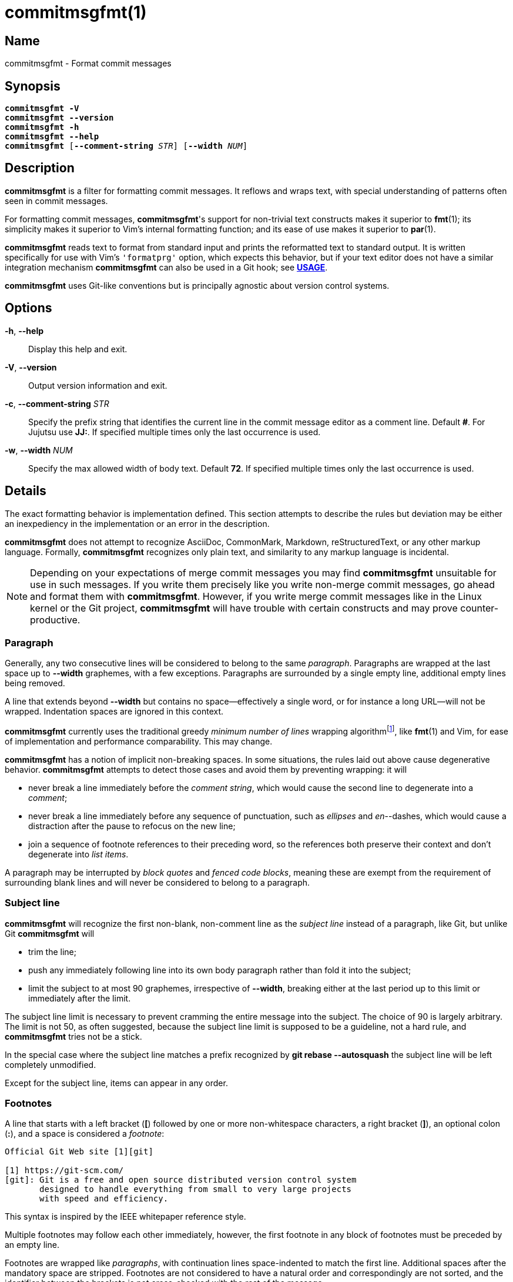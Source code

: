 = commitmsgfmt(1)
:version: 1.6.0-GIT
:man source: commitmsgfmt {version}
:man manual: User Commands
:self: pass:q[*commitmsgfmt*]
:uri-algo: \https://en.wikipedia.org/w/index.php?title=Line_wrap_and_word_wrap&oldid=838974524#Minimum_number_of_lines

== Name

commitmsgfmt - Format commit messages

== Synopsis

[verse]
{self} *-V*
{self} *--version*
{self} *-h*
{self} *--help*
{self} [*--comment-string* _STR_] [*--width* _NUM_]

== Description

{self} is a filter for formatting commit messages. It reflows and wraps text,
with special understanding of patterns often seen in commit messages.

For formatting commit messages, {self}'s support for non-trivial text
constructs makes it superior to *fmt*(1); its simplicity makes it superior to
Vim's internal formatting function; and its ease of use makes it superior to
*par*(1).

{self} reads text to format from standard input and prints the reformatted text
to standard output. It is written specifically for use with Vim's `'formatprg'`
option, which expects this behavior, but if your text editor does not have a
similar integration mechanism {self} can also be used in a Git hook; see
*<<_usage,USAGE>>*.

{self} uses Git-like conventions but is principally agnostic about version
control systems.

== Options

*-h*, *--help*::

Display this help and exit.

*-V*, *--version*::

Output version information and exit.

*-c*, *--comment-string* _STR_::

Specify the prefix string that identifies the current line in the commit
message editor as a comment line. Default *#*. For Jujutsu use *JJ:*. If
specified multiple times only the last occurrence is used.

*-w*, *--width* _NUM_::

Specify the max allowed width of body text. Default *72*. If specified multiple
times only the last occurrence is used.

== Details

The exact formatting behavior is implementation defined. This section attempts
to describe the rules but deviation may be either an inexpediency in the
implementation or an error in the description.

{self} does not attempt to recognize AsciiDoc, CommonMark, Markdown,
reStructuredText, or any other markup language. Formally, {self} recognizes
only plain text, and similarity to any markup language is incidental.

NOTE: Depending on your expectations of merge commit messages you may find
{self} unsuitable for use in such messages. If you write them precisely like
you write non-merge commit messages, go ahead and format them with {self}.
However, if you write merge commit messages like in the Linux kernel or the Git
project, {self} will have trouble with certain constructs and may prove
counter-productive.

=== Paragraph

Generally, any two consecutive lines will be considered to belong to the same
_paragraph_. Paragraphs are wrapped at the last space up to *--width*
graphemes, with a few exceptions. Paragraphs are surrounded by a single empty
line, additional empty lines being removed.

A line that extends beyond *--width* but contains no space--effectively a
single word, or for instance a long URL--will not be wrapped. Indentation
spaces are ignored in this context.

{self} currently uses the traditional greedy _minimum number of lines_ wrapping
algorithm{empty}footnote:wrap-algo[{uri-algo}], like *fmt*(1) and Vim, for ease
of implementation and performance comparability. This may change.

{self} has a notion of implicit non-breaking spaces. In some situations, the
rules laid out above cause degenerative behavior. {self} attempts to detect
those cases and avoid them by preventing wrapping: it will

* never break a line immediately before the _comment string_, which would cause
  the second line to degenerate into a _comment_;

* never break a line immediately before any sequence of punctuation, such as
  _ellipses_ and _en_--dashes, which would cause a distraction after the pause
  to refocus on the new line;

* join a sequence of footnote references to their preceding word, so the
  references both preserve their context and don't degenerate into _list
  items_.

A paragraph may be interrupted by _block quotes_ and _fenced code blocks_,
meaning these are exempt from the requirement of surrounding blank lines and
will never be considered to belong to a paragraph.

=== Subject line

{self} will recognize the first non-blank, non-comment line as the _subject
line_ instead of a paragraph, like Git, but unlike Git {self} will

* trim the line;

* push any immediately following line into its own body paragraph rather than
  fold it into the subject;

* limit the subject to at most 90 graphemes, irrespective of *--width*,
  breaking either at the last period up to this limit or immediately after the
  limit.

The subject line limit is necessary to prevent cramming the entire message into
the subject. The choice of 90 is largely arbitrary. The limit is not 50, as
often suggested, because the subject line limit is supposed to be a guideline,
not a hard rule, and {self} tries not be a stick.

In the special case where the subject line matches a prefix recognized by *git
rebase --autosquash* the subject line will be left completely unmodified.

Except for the subject line, items can appear in any order.

=== Footnotes

A line that starts with a left bracket (*[*) followed by one or more
non-whitespace characters, a right bracket (*]*), an optional colon (*:*), and
a space is considered a _footnote_:

----
Official Git Web site [1][git]

[1] https://git-scm.com/
[git]: Git is a free and open source distributed version control system
       designed to handle everything from small to very large projects
       with speed and efficiency.
----

This syntax is inspired by the IEEE whitepaper reference style.

Multiple footnotes may follow each other immediately, however, the first
footnote in any block of footnotes must be preceded by an empty line.

Footnotes are wrapped like _paragraphs_, with continuation lines space-indented
to match the first line. Additional spaces after the mandatory space are
stripped. Footnotes are not considered to have a natural order and
correspondingly are not sorted, and the identifier between the brackets is not
cross-checked with the rest of the message.

=== Trailer

A line that starts with a letter followed by one or more letters or dashes
(*-*), a colon (*:*), a space, and any other character is considered a
_trailer_. By way of example, the most famous trailer is probably

----
Signed-off-by: name <email address>
----

Trailers are not wrapped and are not considered to have a natural order.

=== List item

A line starting with up to 2 spaces followed by either a dash (*-*) or an
asterisk (***) and a space is considered an _unnumbered list item_:

----
- unnumbered
  - unnumbered
* unnumbered
----

A line starting with up to 2 spaces followed by either

. a left parenthesis (*(*), one or more digits, a right parenthesis (*)*), and
  a space; or

. one or more digits, any one of a period (*.*), right parenthesis (*)*), right
  bracket (*]*), or colon (*:*), and a space

is considered a _numbered list item_:

----
1. numbered
  (1) numbered
----

List items are wrapped like _paragraphs_ but consecutive list items need not be
separated by a blank line. Every line in a list item is indented to match the
first line in that item. List items are not aware of each other.

{self} cannot format further indented list items since they would clash with
literals.

=== Literal

A line starting with one tab or four spaces is considered a _literal_:

----
paragraph

    literal

paragraph
----

Literals are printed verbatim, making them suitable for listings and tables.

See also _fenced code block_.

=== Code fence

Outside of a _fenced code block_ a line starting with up to 3 spaces followed
by at least 3 consecutive backticks (*`*) is considered an _opening code
fence_:

----
```opening
----

Within a fenced code block a line starting with up to 3 spaces followed by at
least as many consecutive backticks as the preceding opening code fence is
considered a _closing code fence_; any sequence of fewer backticks is ignored:

----
 ````opening
```
  `````
----

NOTE: For sake of compatibility, tilde (*~*) cannot be used in place of
backtick.

=== Fenced code block

A _fenced code block_ begins with an _opening code fence_ and ends with the
first following _closing code fence_:

----
Compare the previous version of origin/topic with the current version:
```sh
$ git range-diff origin/main origin/topic@{1} origin/topic
```
----

The fenced code block includes both code fences and all contents in-between the
code fences.

Fenced code blocks are printed verbatim, making them suitable for listings.
Fenced code blocks are more flexible in their use than _literals_ are but
otherwise solve the same problem.

A fenced code block may interrupt a _paragraph_; it needs no preceding or
following blank line.

=== Block quote

A line starting with a greater-than sign (*>*) is considered a _block quote_:

----
Git's Web site claims:
> Git is easy to learn and has a tiny footprint with lightning fast
> performance. It outclasses SCM tools like Subversion, CVS, Perforce, and
> ClearCase with features like cheap local branching, convenient staging areas,
> and multiple workflows.
----

Block quotes are printed verbatim; they are not wrapped, nor are quote markers
in any way normalized or aligned.

[TIP]
====
If you wish to reflow a block quote, Vim's *gq* command does a decent job.
Alternatively, consider delegating to *fmt*(1). For example, the following Vim
Normal mode command instructs *fmt*(1) to reflow every line starting with *>*
in the cursor's paragraph to 72 columns:

----
vip:!fmt -w72 -p'>'
----
====

A block quote may interrupt a _paragraph_; it needs no preceding or following
blank line. This enables a common pattern of immediately preceding the block
quote with an author attribution, illustrated above.

=== Comment

A line starting with the specified _comment string_ is considered a _comment_.
Comments are not wrapped. If the whole line matches the _scissor_ marker it is
instead considered _scissored_.

The _comment string_ is given by

. the *--comment-string* option value, or
. the *core.commentChar* configuration value, or
. the *core.commentString* configuration value since Git 2.45.0, or
. the hash sign (*#*) when none of the other options are specified.

{self} currently does not support the special *auto* value for
*core.commentChar*. In that case, {self} falls back to the hash sign.

=== Scissored

A line matching the _scissor_ marker denotes the start of scissored content.
Everything from the scissor to the end of the stream is printed verbatim. *git
commit --verbose* relies on this.

The _scissor_ marker is as defined by *git-commit*(1) or alternatively the
literal _comment string_ suffix *ignore-rest* used by Jujutsu.

== Usage

{self} needs to read the complete original commit message from standard input
and write the formatted message to standard output. This section briefly
demonstrates how to integrate {self}. The instructions assume that {self} is
available in your *PATH*.

=== Vim

Ensure you have *filetype plugin on*, then create the file
*$HOME/.vim/after/ftplugin/gitcommit.vim* containing

----
setlocal formatprg=commitmsgfmt
----

The above setting is the absolute minimum requirement, and is sufficient, but
can be improved upon in a few ways. The distribution includes a sample
configuration at _contrib/vim/after/ftplugin/gitcommit.vim_ that greatly
improves the experience.

=== Editor without 'formatprg'-like

Text editors without the ability to delegate reformatting to a third-party tool
can leverage the _commit-msg_ Git hook to reformat the commit message. This
works, and is explicitly allowed by the specification, but should be used as a
last resort since you lose the ability to review and easily undo any
undesirable formatting caused by {self}.

TIP: If {self} makes a mistake you need to correct, run *git commit --amend
--no-verify* to reopen the last commit's message for editing and bypass the
hook.

The distribution includes a sample hook at _contrib/git/hooks/commit-msg_ ready
for use; just copy it to your repository's hook directory:

----
$ cp -t .git/hooks/ .../contrib/git/hooks/commit-msg
----

The provided hook is conservative to make up for the difficulty of correcting
mistakes. If you know you never write merge commit messages any differently
from non-merge commit messages feel free to enable {self} for merge commits,
too.

If you don't want to repeat this setup for every single repository, Git offers
two configuration options that can help: _init.templateDir_, which names a
directory with hooks to include automatically in new repositories, and
_core.hooksPath_, which can name a centralised directory to locate hooks in.

== Example

Given input

----
subject
foo baar -- baz qux wupwupwup [1][2] [wup]

hex:
> 0 1 2 3 4 5 6 7 8 9 a b c d e f

chicken:
```chicken
chicken chicken
```

- foo
1. foo bar
baz
2. https://www.url.example long word

[1] abcdefghijklmnopq
[2] footnote
[wup] wup wup
----

_commitmsgfmt --width 10_ will produce

----
subject

foo
baar --
baz qux
wupwupwup [1][2] [wup]

hex:
> 0 1 2 3 4 5 6 7 8 9 a b c d e f

chicken:
```chicken
chicken chicken
```

- foo
1. foo bar
   baz
2. https://www.url.example
   long
   word

[1] abcdefghijklmnopq
[2] footnote
[wup] wup
      wup
----

== See also

*fmt*(1), *par*(1)

== Author

link:mailto:commonquail@gmail.com[Mikkel Kjeldsen]

== Reporting bugs

Report bugs and feature requests on the main project development page at
https://gitlab.com/mkjeldsen/commitmsgfmt/
